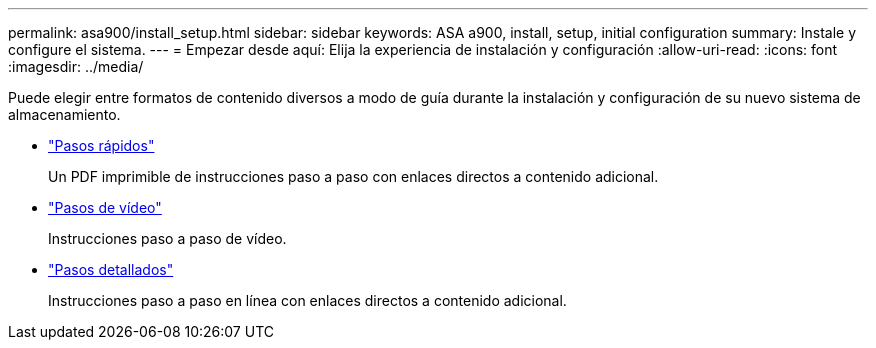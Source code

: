 ---
permalink: asa900/install_setup.html 
sidebar: sidebar 
keywords: ASA a900, install, setup, initial configuration 
summary: Instale y configure el sistema. 
---
= Empezar desde aquí: Elija la experiencia de instalación y configuración
:allow-uri-read: 
:icons: font
:imagesdir: ../media/


[role="lead"]
Puede elegir entre formatos de contenido diversos a modo de guía durante la instalación y configuración de su nuevo sistema de almacenamiento.

* link:../a900/install_quick_guide.html["Pasos rápidos"^]
+
Un PDF imprimible de instrucciones paso a paso con enlaces directos a contenido adicional.

* link:../a900/install_videos.html["Pasos de vídeo"^]
+
Instrucciones paso a paso de vídeo.

* link:../a900/install_detailed_guide.html["Pasos detallados"^]
+
Instrucciones paso a paso en línea con enlaces directos a contenido adicional.


